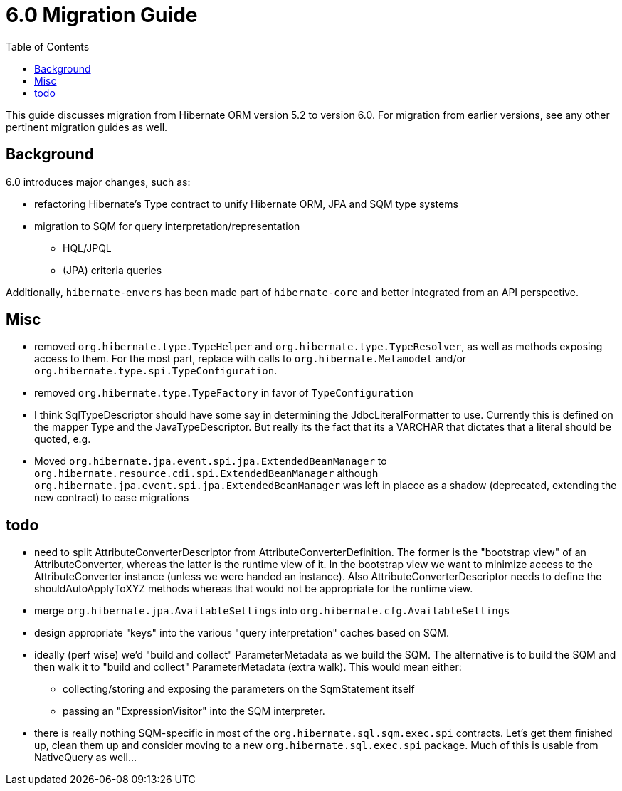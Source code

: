 = 6.0 Migration Guide
:toc:

This guide discusses migration from Hibernate ORM version 5.2 to version 6.0.  For migration from
earlier versions, see any other pertinent migration guides as well.

== Background

6.0 introduces major changes, such as:

* refactoring Hibernate's Type contract to unify Hibernate ORM, JPA and SQM type systems
* migration to SQM for query interpretation/representation
** HQL/JPQL
** (JPA) criteria queries

Additionally, `hibernate-envers` has been made part of `hibernate-core` and better integrated
from an API perspective.

== Misc

* removed `org.hibernate.type.TypeHelper` and `org.hibernate.type.TypeResolver`, as well as methods exposing
	access to them.  For the most part, replace with calls to `org.hibernate.Metamodel`
	and/or `org.hibernate.type.spi.TypeConfiguration`.
* removed `org.hibernate.type.TypeFactory` in favor of `TypeConfiguration`
*  I think SqlTypeDescriptor should have some say in determining the JdbcLiteralFormatter to use.  Currently this is
	defined on the mapper Type and the JavaTypeDescriptor.  But really its the fact that its a VARCHAR that dictates
	that a literal should be quoted, e.g.
* Moved `org.hibernate.jpa.event.spi.jpa.ExtendedBeanManager` to `org.hibernate.resource.cdi.spi.ExtendedBeanManager` although
	`org.hibernate.jpa.event.spi.jpa.ExtendedBeanManager` was left in placce as a shadow (deprecated, extending the new
	contract) to ease migrations


== todo

* need to split AttributeConverterDescriptor from AttributeConverterDefinition.  The former is the "bootstrap view" of
	an AttributeConverter, whereas the latter is the runtime view of it.  In the bootstrap view we want to minimize
	access to the AttributeConverter instance (unless we were handed an instance).  Also AttributeConverterDescriptor
	needs to define the shouldAutoApplyToXYZ methods whereas that would not be appropriate for the runtime view.
* merge `org.hibernate.jpa.AvailableSettings` into `org.hibernate.cfg.AvailableSettings`
* design appropriate "keys" into the various "query interpretation" caches based on SQM.
* ideally (perf wise) we'd "build and collect" ParameterMetadata as we build the SQM.  The alternative is to
 	build the SQM and then walk it to "build and collect" ParameterMetadata (extra walk).  This would mean either:
 	** collecting/storing and exposing the parameters on the SqmStatement itself
 	** passing an "ExpressionVisitor" into the SQM interpreter.
* there is really nothing SQM-specific in most of the `org.hibernate.sql.sqm.exec.spi` contracts.  Let's get
	them finished up, clean them up and consider moving to a new `org.hibernate.sql.exec.spi` package.  Much of
	this is usable from NativeQuery as well...